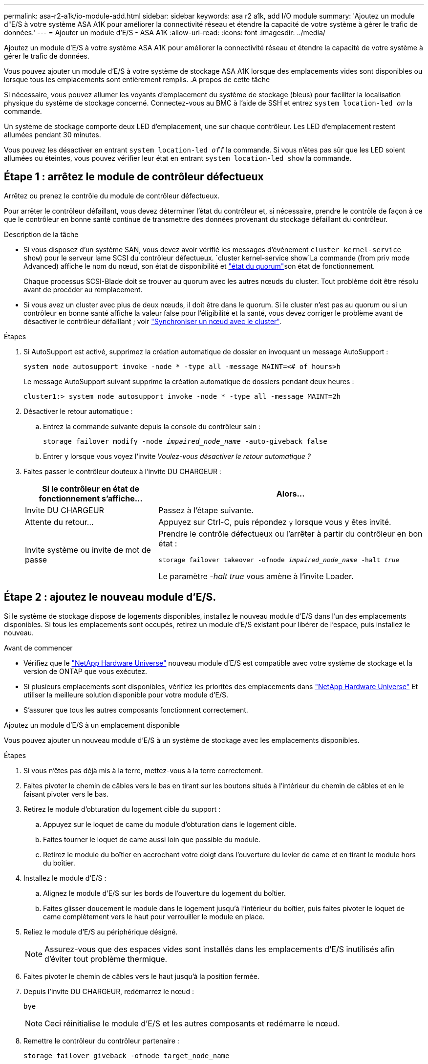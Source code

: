 ---
permalink: asa-r2-a1k/io-module-add.html 
sidebar: sidebar 
keywords: asa r2 a1k, add I/O module 
summary: 'Ajoutez un module d"E/S à votre système ASA A1K pour améliorer la connectivité réseau et étendre la capacité de votre système à gérer le trafic de données.' 
---
= Ajouter un module d'E/S - ASA A1K
:allow-uri-read: 
:icons: font
:imagesdir: ../media/


[role="lead"]
Ajoutez un module d'E/S à votre système ASA A1K pour améliorer la connectivité réseau et étendre la capacité de votre système à gérer le trafic de données.

Vous pouvez ajouter un module d'E/S à votre système de stockage ASA A1K lorsque des emplacements vides sont disponibles ou lorsque tous les emplacements sont entièrement remplis. .A propos de cette tâche

Si nécessaire, vous pouvez allumer les voyants d'emplacement du système de stockage (bleus) pour faciliter la localisation physique du système de stockage concerné. Connectez-vous au BMC à l'aide de SSH et entrez `system location-led _on_` la commande.

Un système de stockage comporte deux LED d'emplacement, une sur chaque contrôleur. Les LED d'emplacement restent allumées pendant 30 minutes.

Vous pouvez les désactiver en entrant `system location-led _off_` la commande. Si vous n'êtes pas sûr que les LED soient allumées ou éteintes, vous pouvez vérifier leur état en entrant `system location-led show` la commande.



== Étape 1 : arrêtez le module de contrôleur défectueux

Arrêtez ou prenez le contrôle du module de contrôleur défectueux.

Pour arrêter le contrôleur défaillant, vous devez déterminer l'état du contrôleur et, si nécessaire, prendre le contrôle de façon à ce que le contrôleur en bonne santé continue de transmettre des données provenant du stockage défaillant du contrôleur.

.Description de la tâche
* Si vous disposez d'un système SAN, vous devez avoir vérifié les messages d'événement  `cluster kernel-service show`) pour le serveur lame SCSI du contrôleur défectueux.  `cluster kernel-service show`La commande (from priv mode Advanced) affiche le nom du nœud, son état de disponibilité et link:https://docs.netapp.com/us-en/ontap/system-admin/display-nodes-cluster-task.html["état du quorum"]son état de fonctionnement.
+
Chaque processus SCSI-Blade doit se trouver au quorum avec les autres nœuds du cluster. Tout problème doit être résolu avant de procéder au remplacement.

* Si vous avez un cluster avec plus de deux nœuds, il doit être dans le quorum. Si le cluster n'est pas au quorum ou si un contrôleur en bonne santé affiche la valeur false pour l'éligibilité et la santé, vous devez corriger le problème avant de désactiver le contrôleur défaillant ; voir link:https://docs.netapp.com/us-en/ontap/system-admin/synchronize-node-cluster-task.html?q=Quorum["Synchroniser un nœud avec le cluster"^].


.Étapes
. Si AutoSupport est activé, supprimez la création automatique de dossier en invoquant un message AutoSupport :
+
`system node autosupport invoke -node * -type all -message MAINT=<# of hours>h`

+
Le message AutoSupport suivant supprime la création automatique de dossiers pendant deux heures :

+
`cluster1:> system node autosupport invoke -node * -type all -message MAINT=2h`

. Désactiver le retour automatique :
+
.. Entrez la commande suivante depuis la console du contrôleur sain :
+
`storage failover modify -node _impaired_node_name_ -auto-giveback false`

.. Entrer `y` lorsque vous voyez l'invite _Voulez-vous désactiver le retour automatique ?_


. Faites passer le contrôleur douteux à l'invite DU CHARGEUR :
+
[cols="1,2"]
|===
| Si le contrôleur en état de fonctionnement s'affiche... | Alors... 


 a| 
Invite DU CHARGEUR
 a| 
Passez à l'étape suivante.



 a| 
Attente du retour...
 a| 
Appuyez sur Ctrl-C, puis répondez `y` lorsque vous y êtes invité.



 a| 
Invite système ou invite de mot de passe
 a| 
Prendre le contrôle défectueux ou l'arrêter à partir du contrôleur en bon état :

`storage failover takeover -ofnode _impaired_node_name_ -halt _true_`

Le paramètre _-halt true_ vous amène à l'invite Loader.

|===




== Étape 2 : ajoutez le nouveau module d'E/S.

Si le système de stockage dispose de logements disponibles, installez le nouveau module d'E/S dans l'un des emplacements disponibles. Si tous les emplacements sont occupés, retirez un module d'E/S existant pour libérer de l'espace, puis installez le nouveau.

.Avant de commencer
* Vérifiez que le https://hwu.netapp.com/["NetApp Hardware Universe"^] nouveau module d'E/S est compatible avec votre système de stockage et la version de ONTAP que vous exécutez.
* Si plusieurs emplacements sont disponibles, vérifiez les priorités des emplacements dans https://hwu.netapp.com/["NetApp Hardware Universe"^] Et utiliser la meilleure solution disponible pour votre module d'E/S.
* S'assurer que tous les autres composants fonctionnent correctement.


[role="tabbed-block"]
====
.Ajoutez un module d'E/S à un emplacement disponible
--
Vous pouvez ajouter un nouveau module d'E/S à un système de stockage avec les emplacements disponibles.

.Étapes
. Si vous n'êtes pas déjà mis à la terre, mettez-vous à la terre correctement.
. Faites pivoter le chemin de câbles vers le bas en tirant sur les boutons situés à l'intérieur du chemin de câbles et en le faisant pivoter vers le bas.
. Retirez le module d'obturation du logement cible du support :
+
.. Appuyez sur le loquet de came du module d'obturation dans le logement cible.
.. Faites tourner le loquet de came aussi loin que possible du module.
.. Retirez le module du boîtier en accrochant votre doigt dans l'ouverture du levier de came et en tirant le module hors du boîtier.


. Installez le module d'E/S :
+
.. Alignez le module d'E/S sur les bords de l'ouverture du logement du boîtier.
.. Faites glisser doucement le module dans le logement jusqu'à l'intérieur du boîtier, puis faites pivoter le loquet de came complètement vers le haut pour verrouiller le module en place.


. Reliez le module d'E/S au périphérique désigné.
+

NOTE: Assurez-vous que des espaces vides sont installés dans les emplacements d'E/S inutilisés afin d'éviter tout problème thermique.

. Faites pivoter le chemin de câbles vers le haut jusqu'à la position fermée.
. Depuis l'invite DU CHARGEUR, redémarrez le nœud :
+
`bye`

+

NOTE: Ceci réinitialise le module d'E/S et les autres composants et redémarre le nœud.

. Remettre le contrôleur du contrôleur partenaire :
+
`storage failover giveback -ofnode target_node_name`

. Répétez ces étapes pour le contrôleur B.
. Depuis le nœud sain, restaurez le rétablissement automatique si vous l'avez désactivé :
+
`storage failover modify -node local -auto-giveback _true_`

. Si AutoSupport est activé, restaurez la création automatique de dossiers :
+
`system node autosupport invoke -node * -type all -message MAINT=END`



--
.Ajoutez un module d'E/S à un système entièrement rempli
--
Vous pouvez ajouter un module d'E/S à un système entièrement rempli en retirant un module d'E/S existant et en installant un nouveau à sa place.

.Description de la tâche
Veillez à bien comprendre les scénarios suivants pour ajouter un nouveau module d'E/S à un système entièrement rempli :

[cols="1,2"]
|===
| Scénario | Action requise 


 a| 
NIC à NIC (même nombre de ports)
 a| 
Les LIF migrent automatiquement lorsque son module de contrôleur est arrêté.



 a| 
NIC à NIC (nombre différent de ports)
 a| 
Réaffectez de manière permanente les LIF sélectionnées à un autre port de attache. Voir https://docs.netapp.com/ontap-9/topic/com.netapp.doc.onc-sm-help-960/GUID-208BB0B8-3F84-466D-9F4F-6E1542A2BE7D.html["Migration d'une LIF"^] pour plus d'informations.



 a| 
Carte réseau vers module d'E/S de stockage
 a| 
Utilisez System Manager pour migrer définitivement les LIF vers différents ports de base, comme décrit dans la https://docs.netapp.com/ontap-9/topic/com.netapp.doc.onc-sm-help-960/GUID-208BB0B8-3F84-466D-9F4F-6E1542A2BE7D.html["Migration d'une LIF"^].

|===
.Étapes
. Si vous n'êtes pas déjà mis à la terre, mettez-vous à la terre correctement.
. Débranchez tout câblage du module d'E/S cible.
. Faites pivoter le chemin de câbles vers le bas en tirant sur les boutons situés à l'intérieur du chemin de câbles et en le faisant pivoter vers le bas.
. Retirez le module d'E/S cible du châssis :
+
.. Appuyer sur le bouton de verrouillage de came.
.. Faites tourner le loquet de came aussi loin que possible du module.
.. Retirez le module du boîtier en accrochant votre doigt dans l'ouverture du levier de came et en tirant le module hors du boîtier.
+
Assurez-vous de garder une trace de l'emplacement dans lequel se trouvait le module d'E/S.



. Installez le module d'E/S dans le logement cible du boîtier :
+
.. Alignez le module avec les bords de l'ouverture du logement du boîtier.
.. Faites glisser doucement le module dans le logement jusqu'à l'intérieur du boîtier, puis faites pivoter le loquet de came complètement vers le haut pour verrouiller le module en place.


. Reliez le module d'E/S au périphérique désigné.
. Répéter les étapes de dépose et de pose pour remplacer les modules supplémentaires du contrôleur.
. Faites pivoter le chemin de câbles vers le haut jusqu'à la position fermée.
. Redémarrez le contrôleur à partir de l'invite du CHARGEUR :_bye_
+
Cette opération réinitialise les cartes PCIe et les autres composants et redémarre le nœud.

+

NOTE: Si vous rencontrez un problème pendant le redémarrage, reportez-vous à la section https://mysupport.netapp.com/site/bugs-online/product/ONTAP/BURT/1494308["BURT 1494308 - l'arrêt de l'environnement peut être déclenché lors du remplacement du module d'E/S."]

. Remettre le contrôleur du contrôleur partenaire :
+
`storage failover giveback -ofnode target_node_name`

. Activer le rétablissement automatique si elle a été désactivée :
+
`storage failover modify -node local -auto-giveback true`

. Effectuez l'une des opérations suivantes :
+
** Si vous avez retiré un module d'E/S de carte réseau et installé un nouveau module d'E/S de carte réseau, utilisez la commande réseau suivante pour chaque port :
+
`storage port modify -node *_<node name>__ -port *_<port name>__ -mode network`

** Si vous avez retiré un module d'E/S de carte réseau et installé un module d'E/S de stockage, installez et câblez vos tiroirs NS224, comme décrit link:../ns224/hot-add-shelf-overview.html["Workflow d'ajout à chaud"]à la section .


. Répétez ces étapes pour le contrôleur B.


--
====